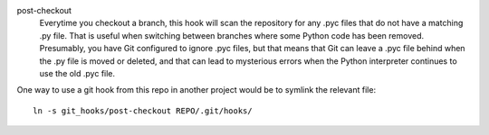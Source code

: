post-checkout
  Everytime you checkout a branch, this hook will scan the repository for
  any .pyc files that do not have a matching .py file. That is useful when
  switching between branches where some Python code has been removed.
  Presumably, you have Git configured to ignore .pyc files, but that means
  that Git can leave a .pyc file behind when the .py file is moved or
  deleted, and that can lead to mysterious errors when the Python
  interpreter continues to use the old .pyc file.

One way to use a git hook from this repo in another project would be to
symlink the relevant file::

    ln -s git_hooks/post-checkout REPO/.git/hooks/

